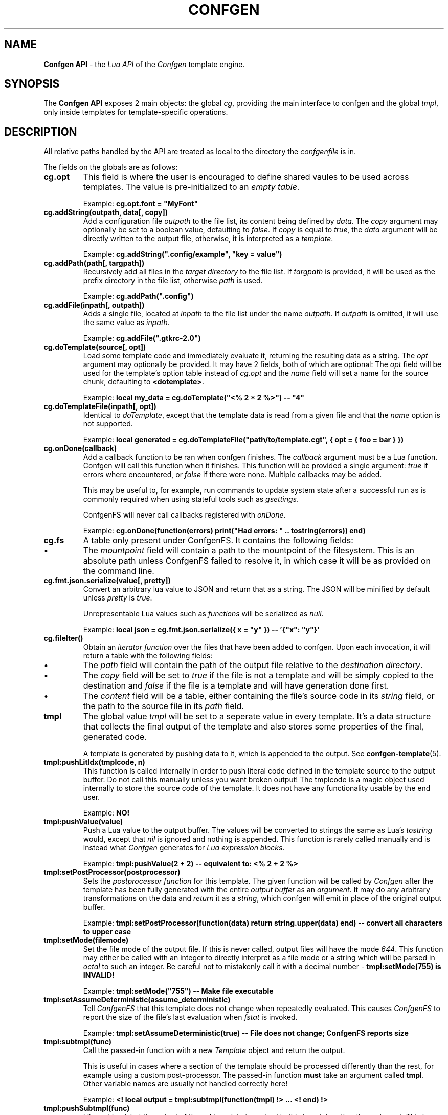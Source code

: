 .TH CONFGEN 3 "2025\-07\-09"
.SH NAME
.B Confgen API
\- the
.I Lua API
of the
.I Confgen
template engine.

.SH SYNOPSIS
The
.B Confgen API
exposes 2 main objects: the global
.IR cg ,
providing the main interface to confgen and the global
.IR tmpl ,
only inside templates for template-specific operations.

.SH DESCRIPTION

All relative paths handled by the API are treated as local to the directory the
.I confgenfile
is in.

The fields on the globals are as follows:

.TP
.B cg.opt
This field is where the user is encouraged to define shared vaules to be used across templates.
The value is pre-initialized to an
.IR empty\ table .

Example:
.B cg.opt.font = \(dqMyFont\(dq

.TP
.B cg.addString(outpath, data[, copy])
Add a configuration file
.I outpath
to the file list, its content being defined by
.IR data .
The
.I copy
argument may optionally be set to a boolean value, defaulting to
.IR false .
If
.I copy
is equal to
.IR true ,
the
.I data
argument will be directly written to the output file, otherwise, it is interpreted as a
.IR template .

Example:
.B cg.addString(\(dq.config/example\(dq, \(dqkey = value\(dq)

.TP
.B cg.addPath(path[, targpath])
Recursively add all files in the
.I target directory
to the file list.
If
.I targpath
is provided, it will be used as the prefix directory in the file list, otherwise
.I path
is used.

Example:
.B cg.addPath(\(dq.config\(dq)

.TP
.B cg.addFile(inpath[, outpath])
Adds a single file, located at
.I inpath
to the file list under the name
.IR outpath .
If
.I outpath
is omitted, it will use the same value as
.IR inpath .

Example:
.B cg.addFile(\(dq.gtkrc-2.0\(dq)

.TP
.B cg.doTemplate(source[, opt])
Load some template code and immediately evaluate it, returning the resulting data as a string.
The
.I opt
argument may optionally be provided. It may have 2 fields, both of which are optional: The
.I opt
field will be used for the template's option table instead of
.I cg.opt
and the
.I name
field will set a name for the source chunk, defaulting to
.BR <dotemplate> .

Example:
.B local my_data = cg.doTemplate(\(dq<% 2 * 2 %>\(dq) -- \(dq4\(dq

.TP
.B cg.doTemplateFile(inpath[, opt])
Identical to
.IR doTemplate ,
except that the template data is read from a given file and that the
.I name
option is not supported.

Example:
.B local generated = cg.doTemplateFile("path/to/template.cgt", { opt = { foo = bar } })

.TP
.B cg.onDone(callback)
Add a callback function to be ran when confgen finishes. The
.I callback
argument must be a Lua function. Confgen will call this function when it finishes. This function will
be provided a single argument:
.I true
if errors where encountered, or
.I false
if there were none. Multiple callbacks may be added.

This may be useful to, for example, run commands to update system state after a successful run as is
commonly required when using stateful tools such as
.IR gsettings .

ConfgenFS will never call callbacks registered with
.IR onDone .

Example:
.B cg.onDone(function(errors) print(\(dqHad errors: \(dq .. tostring(errors)) end)

.TP
.B cg.fs
A table only present under ConfgenFS. It contains the following fields:

.IP \(bu
The
.I mountpoint
field will contain a path to the mountpoint of the filesystem. This is an absolute path unless
ConfgenFS failed to resolve it, in which case it will be as provided on the command line.

.TP
.B cg.fmt.json.serialize(value[, pretty])
Convert an arbitrary lua value to JSON and return that as a string. The JSON will be minified by
default unless
.IR pretty \ is \ true .

Unrepresentable Lua values such as
.I functions
will be serialized as
.IR null .

Example:
.B local json = cg.fmt.json.serialize({ x = \(dqy\(dq }) -- '{\(dqx\(dq: \(dqy\(dq}'

.TP
.B cg.fileIter()
Obtain an
.I iterator function
over the files that have been added to confgen. Upon each invocation, it will return a table with
the following fields:

.IP \(bu
The
.I path
field will contain the path of the output file relative to the 
.IR destination\ directory .

.IP \(bu
The
.I copy
field will be set to
.I true
if the file is not a template and will be simply copied to the destination and
.I false
if the file is a template and will have generation done first.

.IP \(bu
The
.I content
field will be a table, either containing the file's source code in its
.I string
field, or the path to the source file in its
.I path
field.

.TP
.B tmpl
The global value
.I tmpl
will be set to a seperate value in every template. It's a data structure that collects the final
output of the template and also stores some properties of the final, generated code.

A template is generated by pushing data to it, which is appended to the output. See 
.BR confgen-template (5).

.TP
.B tmpl:pushLitIdx(tmplcode, n)
This function is called internally in order to push literal code defined in the template source to
the output buffer. Do not call this manually unless you want broken output!
The tmplcode is a magic object used internally to store the source code of the template.
It does not have any functionality usable by the end user.

Example:
.B NO!

.TP
.B tmpl:pushValue(value)
Push a Lua value to the output buffer. The values will be converted to strings the same as Lua's
.I tostring
would, except that
.I nil
is ignored and nothing is appended. This function is rarely called manually and is instead what
.I Confgen
generates for
.IR Lua\ expression\ blocks .

Example:
.B tmpl:pushValue(2 + 2) -- equivalent to: <% 2 + 2 %>

.TP
.B tmpl:setPostProcessor(postprocessor)
Sets the
.I postprocessor function
for this template. The given function will be called by
.I Confgen
after the template has been fully generated with the entire 
.I output buffer
as an
.IR argument .
It may do any arbitrary transformations on the data and 
.I return
it as a
.IR string ,
which confgen will emit in place of the original output buffer.

Example:
.B tmpl:setPostProcessor(function(data) return string.upper(data) end) -- convert all characters to upper case

.TP
.B tmpl:setMode(filemode)
Set the file mode of the output file. If this is never called, output files will have the mode
.IR 644 .
This function may either be called with an integer to directly interpret as a file mode or a string
which will be parsed in
.I octal
to such an integer. Be careful not to mistakenly call it with a decimal number \-
.B tmpl:setMode(755) is INVALID!

Example:
.B tmpl:setMode("755") -- Make file executable

.TP
.B tmpl:setAssumeDeterministic(assume_deterministic)
Tell
.I ConfgenFS
that this template does not change when repeatedly evaluated. This causes
.I ConfgenFS
to report the size of the file's last evaluation when
.I fstat
is invoked.

Example:
.B tmpl:setAssumeDeterministic(true) -- File does not change; ConfgenFS reports size

.TP
.B tmpl:subtmpl(func)
Call the passed-in function with a new
.I Template
object and return the output.

This is useful in cases where a section of the template should be processed differently than the rest, for example using a custom post-processor.
The passed-in function
.B must
take an argument called
.BR tmpl .
Other variable names are usually not handled correctly here!

Example:
.B <! local output = tmpl:subtmpl(function(tmpl) !> ... <! end) !>

.TP
.B tmpl:pushSubtmpl(func)
Like
.IR subtmpl ,
but the output of the subtemplate is pushed to this template rather than returned.
This is useful if all special processing for the given template is done by a
.I post-processor
rather than the caller code.

Example:
.B <! tmpl:pushSubtmpl(function(tmpl) !> ... <! end) !>

.SH SEE ALSO
.BR confgen (1),
.BR confgen-lib (3),
.BR confgen.lua (5),
.BR confgen-template (5),
.BR confgenfs (1).
